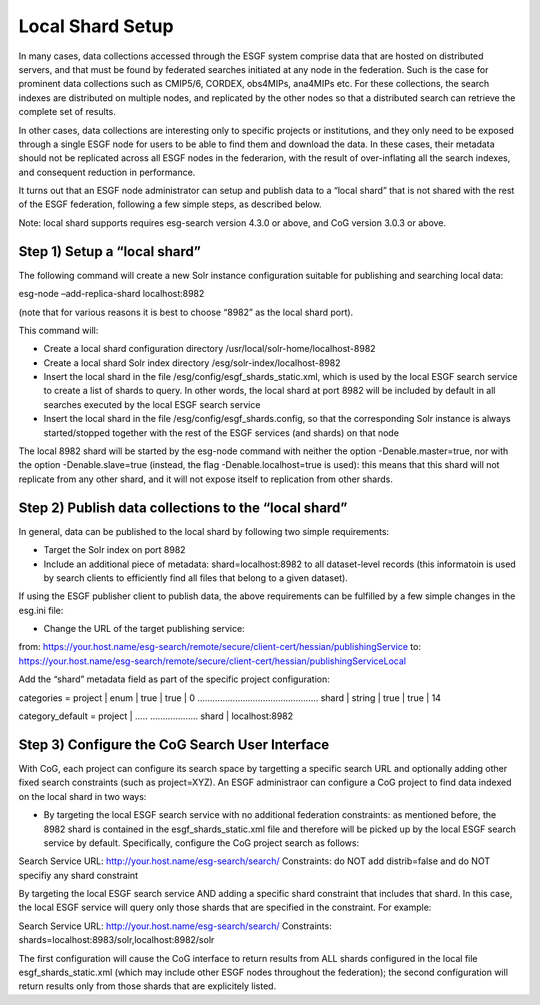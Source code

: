 
Local Shard Setup
=================

In many cases, data collections accessed through the ESGF system
comprise data that are hosted on distributed servers, and that must be
found by federated searches initiated at any node in the federation.
Such is the case for prominent data collections such as CMIP5/6, CORDEX,
obs4MIPs, ana4MIPs etc. For these collections, the search indexes are
distributed on multiple nodes, and replicated by the other nodes so that
a distributed search can retrieve the complete set of results.

In other cases, data collections are interesting only to specific
projects or institutions, and they only need to be exposed through a
single ESGF node for users to be able to find them and download the
data. In these cases, their metadata should not be replicated across all
ESGF nodes in the federarion, with the result of over-inflating all the
search indexes, and consequent reduction in performance.

It turns out that an ESGF node administrator can setup and publish data
to a “local shard” that is not shared with the rest of the ESGF
federation, following a few simple steps, as described below.

Note: local shard supports requires esg-search version 4.3.0 or above,
and CoG version 3.0.3 or above.

Step 1) Setup a “local shard”
-----------------------------

The following command will create a new Solr instance configuration
suitable for publishing and searching local data:

esg-node –add-replica-shard localhost:8982

(note that for various reasons it is best to choose “8982” as the local
shard port).

This command will:

-  Create a local shard configuration directory
   /usr/local/solr-home/localhost-8982
-  Create a local shard Solr index directory
   /esg/solr-index/localhost-8982
-  Insert the local shard in the file
   /esg/config/esgf_shards_static.xml, which is used by the local ESGF
   search service to create a list of shards to query. In other words,
   the local shard at port 8982 will be included by default in all
   searches executed by the local ESGF search service
-  Insert the local shard in the file /esg/config/esgf_shards.config, so
   that the corresponding Solr instance is always started/stopped
   together with the rest of the ESGF services (and shards) on that node

The local 8982 shard will be started by the esg-node command with
neither the option -Denable.master=true, nor with the option
-Denable.slave=true (instead, the flag -Denable.localhost=true is used):
this means that this shard will not replicate from any other shard, and
it will not expose itself to replication from other shards.

Step 2) Publish data collections to the “local shard”
-----------------------------------------------------

In general, data can be published to the local shard by following two
simple requirements:

-  Target the Solr index on port 8982
-  Include an additional piece of metadata: shard=localhost:8982 to all
   dataset-level records (this informatoin is used by search clients to
   efficiently find all files that belong to a given dataset).

If using the ESGF publisher client to publish data, the above
requirements can be fulfilled by a few simple changes in the esg.ini
file:

-  Change the URL of the target publishing service:

from:
https://your.host.name/esg-search/remote/secure/client-cert/hessian/publishingService
to:
https://your.host.name/esg-search/remote/secure/client-cert/hessian/publishingServiceLocal

Add the “shard” metadata field as part of the specific project
configuration:

categories = project \| enum \| true \| true \| 0 ………………………………………… shard
\| string \| true \| true \| 14

category_default = project \| ….. ………………. shard \| localhost:8982

Step 3) Configure the CoG Search User Interface
-----------------------------------------------

With CoG, each project can configure its search space by targetting a
specific search URL and optionally adding other fixed search constraints
(such as project=XYZ). An ESGF administraor can configure a CoG project
to find data indexed on the local shard in two ways:

-  By targeting the local ESGF search service with no additional
   federation constraints: as mentioned before, the 8982 shard is
   contained in the esgf_shards_static.xml file and therefore will be
   picked up by the local ESGF search service by default. Specifically,
   configure the CoG project search as follows:

Search Service URL: http://your.host.name/esg-search/search/
Constraints: do NOT add distrib=false and do NOT specifiy any shard
constraint

By targeting the local ESGF search service AND adding a specific shard
constraint that includes that shard. In this case, the local ESGF
service will query only those shards that are specified in the
constraint. For example:

Search Service URL: http://your.host.name/esg-search/search/
Constraints: shards=localhost:8983/solr,localhost:8982/solr

The first configuration will cause the CoG interface to return results
from ALL shards configured in the local file esgf_shards_static.xml
(which may include other ESGF nodes throughout the federation); the
second configuration will return results only from those shards that are
explicitely listed.
